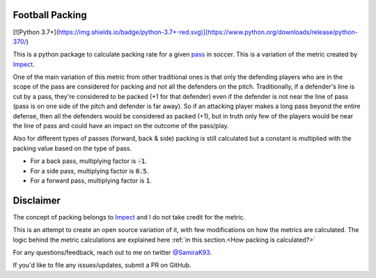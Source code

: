 ********************
Football Packing
********************

[![Python 3.7+](https://img.shields.io/badge/python-3.7+-red.svg)](https://www.python.org/downloads/release/python-370/)


This is a python package to calculate packing rate for a given `pass <https://en.wikipedia.org/wiki/Passing_(association_football)>`__
in soccer. This is a variation of the metric created by `Impect <https://www.impect.com/>`__.

One of the main variation of this metric from other traditional ones is that only the defending players 
who are in the scope of the pass are considered for packing and not all the defenders on the pitch. 
Traditionally, if a defender's line is cut by a pass,
they're considered to be packed (+1 for that defender) even if the defender is not near the line of pass (pass is on one 
side of the pitch and defender is far away). So if an attacking player makes a long pass beyond the entire defense, 
then all the defenders would be considered as packed (+1), but in truth only few of the players would be near the
line of pass and could have an impact on the outcome of the pass/play.

Also for different types of passes (forward, back & side) packing is still calculated but a constant is 
multiplied with the packing value based on the type of pass. 

- For a back pass, multiplying factor is :code:`-1`.
- For a side pass, multiplying factor is :code:`0.5`.
- For a forward pass, multiplying factor is :code:`1`.

********************
Disclaimer
********************

The concept of packing belongs to `Impect <https://www.impect.com/>`__ and I do not take credit for the metric.

This is an attempt to create an open source variation of it, with few modifications on how the metrics are calculated. The logic
behind the metric calculations are explained here :ref:`in this section.<How packing is calculated?>`

For any questions/feedback, reach out to me on twitter `@SamiraK93 <https://twitter.com/Samirak93>`__.

If you'd like to file any issues/updates, submit a PR on GitHub.